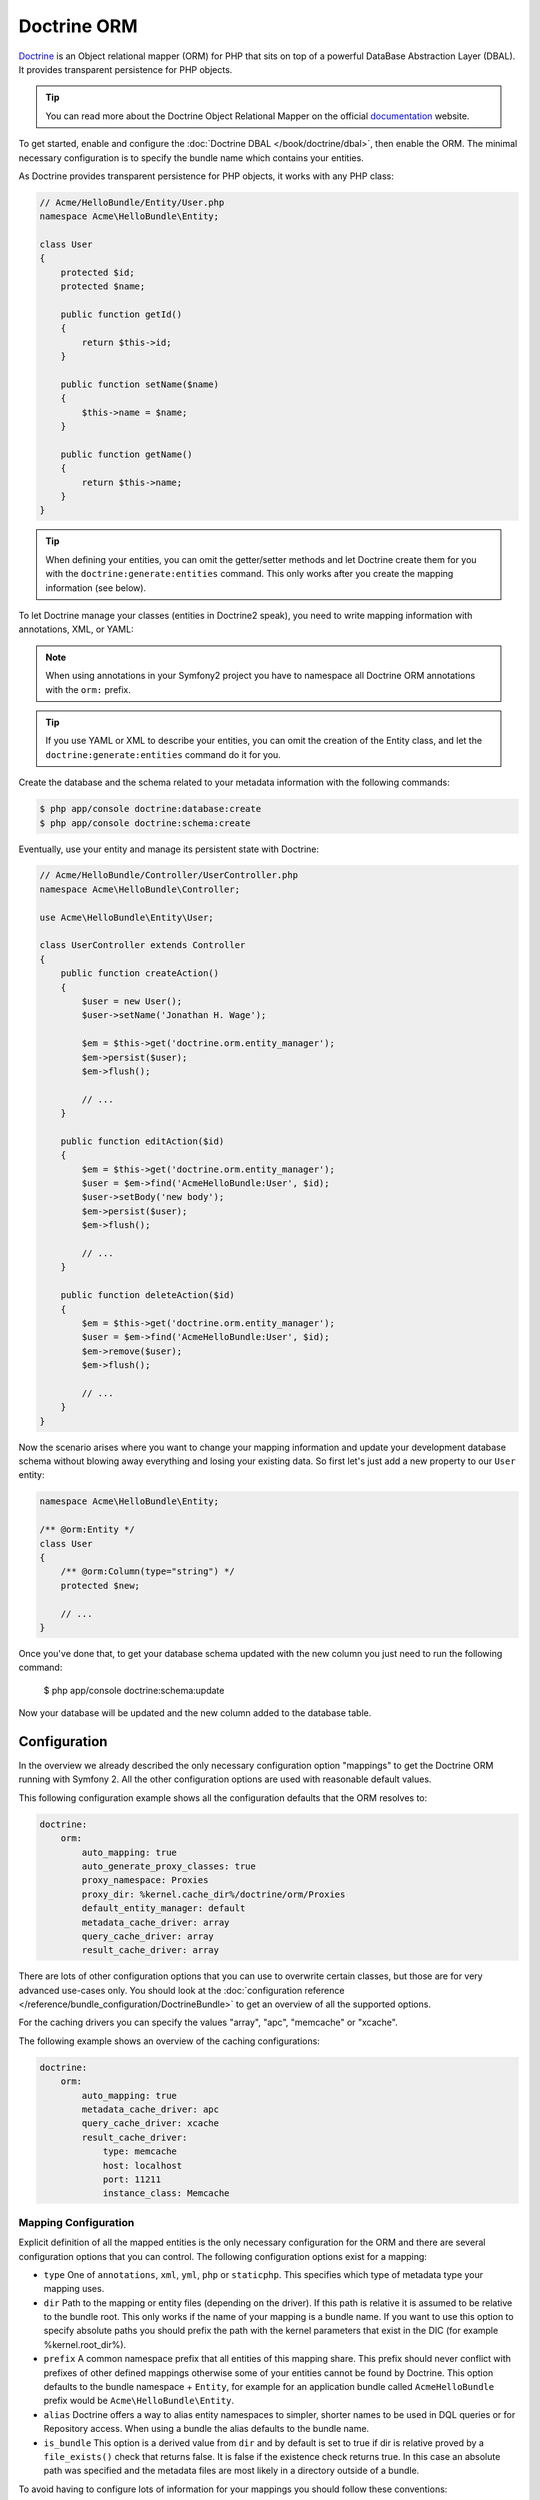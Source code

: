 .. index::
   pair: Doctrine; ORM

Doctrine ORM
============

`Doctrine`_ is an Object relational mapper (ORM) for PHP that sits on top of a
powerful DataBase Abstraction Layer (DBAL). It provides transparent
persistence for PHP objects.

.. tip::

    You can read more about the Doctrine Object Relational Mapper on the
    official `documentation`_ website.

To get started, enable and configure the :doc:`Doctrine DBAL
</book/doctrine/dbal>`, then enable the ORM. The minimal necessary
configuration is to specify the bundle name which contains your entities.

.. configuration-block::

    .. code-block:: yaml

        # app/config/config.yml
        doctrine:
            orm:
                auto_mapping: true

    .. code-block:: xml

        <!-- xmlns:doctrine="http://symfony.com/schema/dic/doctrine" -->
        <!-- xsi:schemaLocation="http://symfony.com/schema/dic/doctrine http://symfony.com/schema/dic/doctrine/doctrine-1.0.xsd"> -->

        <doctrine:config>
            <doctrine:orm auto_mapping="true" />
        </doctrine:config>

    .. code-block:: php

        $container->loadFromExtension('doctrine', array('orm' => array(
            "auto_mapping" => true,
        ));

As Doctrine provides transparent persistence for PHP objects, it works with
any PHP class:

.. code-block:: php

    // Acme/HelloBundle/Entity/User.php
    namespace Acme\HelloBundle\Entity;

    class User
    {
        protected $id;
        protected $name;

        public function getId()
        {
            return $this->id;
        }

        public function setName($name)
        {
            $this->name = $name;
        }

        public function getName()
        {
            return $this->name;
        }
    }

.. tip::

     When defining your entities, you can omit the getter/setter methods and
     let Doctrine create them for you with the ``doctrine:generate:entities``
     command. This only works after you create the mapping information (see
     below).

To let Doctrine manage your classes (entities in Doctrine2 speak), you need to
write mapping information with annotations, XML, or YAML:

.. configuration-block::

    .. code-block:: php-annotations

        // Acme/HelloBundle/Entity/User.php
        namespace Acme\HelloBundle\Entity;

        /**
         * @orm:Entity
         */
        class User
        {
            /**
             * @orm:Id
             * @orm:Column(type="integer")
             * @orm:GeneratedValue(strategy="AUTO")
             */
            protected $id;

            /**
             * @orm:Column(type="string", length="255")
             */
            protected $name;
        }

    .. code-block:: yaml

        # Acme/HelloBundle/Resources/config/doctrine/metadata/orm/Acme.HelloBundle.Entity.User.dcm.yml
        Acme\HelloBundle\Entity\User:
            type: entity
            table: user
            id:
                id:
                    type: integer
                    generator:
                        strategy: AUTO
            fields:
                name:
                    type: string
                    length: 255

    .. code-block:: xml

        <!-- Acme/HelloBundle/Resources/config/doctrine/metadata/orm/Acme.HelloBundle.Entity.User.dcm.xml -->
        <doctrine-mapping xmlns="http://doctrine-project.org/schemas/orm/doctrine-mapping"
              xmlns:xsi="http://www.w3.org/2001/XMLSchema-instance"
              xsi:schemaLocation="http://doctrine-project.org/schemas/orm/doctrine-mapping
                            http://doctrine-project.org/schemas/orm/doctrine-mapping.xsd">

            <entity name="Acme\HelloBundle\Entity\User" table="user">
                <id name="id" type="integer" column="id">
                    <generator strategy="AUTO"/>
                </id>
                <field name="name" column="name" type="string" length="255" />
            </entity>

        </doctrine-mapping>

.. note::

    When using annotations in your Symfony2 project you have to namespace all
    Doctrine ORM annotations with the ``orm:`` prefix.

.. tip::

    If you use YAML or XML to describe your entities, you can omit the creation
    of the Entity class, and let the ``doctrine:generate:entities`` command do
    it for you.

Create the database and the schema related to your metadata information with
the following commands:

.. code-block:: bash

    $ php app/console doctrine:database:create
    $ php app/console doctrine:schema:create

Eventually, use your entity and manage its persistent state with Doctrine:

.. code-block:: php

    // Acme/HelloBundle/Controller/UserController.php
    namespace Acme\HelloBundle\Controller;

    use Acme\HelloBundle\Entity\User;

    class UserController extends Controller
    {
        public function createAction()
        {
            $user = new User();
            $user->setName('Jonathan H. Wage');

            $em = $this->get('doctrine.orm.entity_manager');
            $em->persist($user);
            $em->flush();

            // ...
        }

        public function editAction($id)
        {
            $em = $this->get('doctrine.orm.entity_manager');
            $user = $em->find('AcmeHelloBundle:User', $id);
            $user->setBody('new body');
            $em->persist($user);
            $em->flush();

            // ...
        }

        public function deleteAction($id)
        {
            $em = $this->get('doctrine.orm.entity_manager');
            $user = $em->find('AcmeHelloBundle:User', $id);
            $em->remove($user);
            $em->flush();

            // ...
        }
    }

Now the scenario arises where you want to change your mapping information and
update your development database schema without blowing away everything and
losing your existing data. So first let's just add a new property to our ``User``
entity:

.. code-block:: php

    namespace Acme\HelloBundle\Entity;

    /** @orm:Entity */
    class User
    {
        /** @orm:Column(type="string") */
        protected $new;

        // ...
    }

Once you've done that, to get your database schema updated with the new column
you just need to run the following command:

    $ php app/console doctrine:schema:update

Now your database will be updated and the new column added to the database
table.

.. index::
   single: Configuration; Doctrine ORM
   single: Doctrine; ORM Configuration

Configuration
-------------

In the overview we already described the only necessary configuration option
"mappings" to get the Doctrine ORM running with Symfony 2. All the other
configuration options are used with reasonable default values.

This following configuration example shows all the configuration defaults that
the ORM resolves to:

.. code-block:: yaml

    doctrine:
        orm:
            auto_mapping: true
            auto_generate_proxy_classes: true
            proxy_namespace: Proxies
            proxy_dir: %kernel.cache_dir%/doctrine/orm/Proxies
            default_entity_manager: default
            metadata_cache_driver: array
            query_cache_driver: array
            result_cache_driver: array

There are lots of other configuration options that you can use to overwrite
certain classes, but those are for very advanced use-cases only. You should
look at the :doc:`configuration reference
</reference/bundle_configuration/DoctrineBundle>` to get an overview of all
the supported options.

For the caching drivers you can specify the values "array", "apc", "memcache"
or "xcache".

The following example shows an overview of the caching configurations:

.. code-block:: yaml

    doctrine:
        orm:
            auto_mapping: true
            metadata_cache_driver: apc
            query_cache_driver: xcache
            result_cache_driver:
                type: memcache
                host: localhost
                port: 11211
                instance_class: Memcache

Mapping Configuration
~~~~~~~~~~~~~~~~~~~~~

Explicit definition of all the mapped entities is the only necessary
configuration for the ORM and there are several configuration options that you
can control. The following configuration options exist for a mapping:

- ``type`` One of ``annotations``, ``xml``, ``yml``, ``php`` or ``staticphp``.
  This specifies which type of metadata type your mapping uses.
- ``dir`` Path to the mapping or entity files (depending on the driver). If
  this path is relative it is assumed to be relative to the bundle root. This
  only works if the name of your mapping is a bundle name. If you want to use
  this option to specify absolute paths you should prefix the path with the
  kernel parameters that exist in the DIC (for example %kernel.root_dir%).
- ``prefix`` A common namespace prefix that all entities of this mapping
  share. This prefix should never conflict with prefixes of other defined
  mappings otherwise some of your entities cannot be found by Doctrine. This
  option defaults to the bundle namespace + ``Entity``, for example for an
  application bundle called ``AcmeHelloBundle`` prefix would be
  ``Acme\HelloBundle\Entity``.
- ``alias`` Doctrine offers a way to alias entity namespaces to simpler,
  shorter names to be used in DQL queries or for Repository access. When using a
  bundle the alias defaults to the bundle name.
- ``is_bundle`` This option is a derived value from ``dir`` and by default is
  set to true if dir is relative proved by a ``file_exists()`` check that
  returns false. It is false if the existence check returns true. In this case
  an absolute path was specified and the metadata files are most likely in a
  directory outside of a bundle.

To avoid having to configure lots of information for your mappings you should
follow these conventions:

1. Put all your entities in a directory ``Entity/`` inside your bundle. For
   example ``Acme/HelloBundle/Entity/``.
2. If you are using xml, yml or php mapping put all your configuration files
   into the "Resources/config/doctrine/metadata/doctrine/orm/" directory
   suffixed with dcm.xml, dcm.yml or dcm.php respectively.
3. Annotations is assumed if an ``Entity/`` but no
   "Resources/config/doctrine/metadata/orm/" directory is found.

The following configuration shows a bunch of mapping examples:

.. code-block:: yaml

    doctrine:
        orm:
            auto_mapping: false
            mappings:
                MyBundle1: ~
                MyBundle2: yml
                MyBundle3: { type: annotation, dir: Entity/ }
                MyBundle4: { type: xml, dir: Resources/config/doctrine/mapping }
                MyBundle5:
                    type: yml
                    dir: my-bundle-mappings-dir
                    alias: BundleAlias
                doctrine_extensions:
                    type: xml
                    dir: %kernel.root_dir%/../src/vendor/DoctrineExtensions/lib/DoctrineExtensions/Entity
                    prefix: DoctrineExtensions\Entity\
                    alias: DExt

Multiple Entity Managers
~~~~~~~~~~~~~~~~~~~~~~~~

You can use multiple EntityManagers in a Symfony application. This is
necessary if you are using different databases or even vendors with entirely
different sets of entities.

The following configuration code shows how to define two EntityManagers:

.. code-block:: yaml

    doctrine:
        orm:
            default_entity_manager:   default
            cache_driver:             apc           # array, apc, memcache, xcache
            entity_managers:
                default:
                    connection:       default
                    mappings:
                        MyBundle1: ~
                        MyBundle2: ~
                customer:
                    connection:       customer
                    mappings:
                        MyBundle3: ~

Just like the DBAL, if you have configured multiple ``EntityManager``
instances and want to get a specific one you can use the full service name to
retrieve it from the Symfony Dependency Injection Container::

    class UserController extends Controller
    {
        public function indexAction()
        {
            $em =  $this->get('doctrine.orm.entity_manager');
            $defaultEm =  $this->get('doctrine.orm.default_entity_manager');
            $customerEm = $this->get('doctrine.orm.customer_entity_manager');

            // $em === $defaultEm => true
            // $defaultEm === $customerEm => false
        }
    }

The service ``doctrine.orm.entity_manager`` is an alias for the default entity
manager defined in the ``default_entity_manager`` configuration option.

Registering Event Listeners and Subscribers
~~~~~~~~~~~~~~~~~~~~~~~~~~~~~~~~~~~~~~~~~~~


.. code-block:: xml

    <container xmlns="http://symfony.com/schema/dic/services"
        xmlns:xsi="http://www.w3.org/2001/XMLSchema-instance"
        xsi:schemaLocation="http://symfony.com/schema/dic/services http://symfony.com/schema/dic/services/services-1.0.xsd">

        <services>

            <service id="doctrine.extensions.versionable_listener" class="DoctrineExtensions\Versionable\VersionableListener">
                <tag name="doctrine.dbal.default_event_subscriber" />
            </service>

            <service id="mybundle.doctrine.mylistener" class="MyBundle\Doctrine\MyListener">
                <tag name="doctrine.dbal.default_event_listener" event="prePersist" />
            </service>

        </services>

    </container>

Although the Event Listener and Subscriber tags are prefixed with ``doctrine.dbal``
these tags also work for the ORM events. Internally Doctrine re-uses the EventManager
that is registered with the connection for the ORM.

.. _doctrine-event-config:

Registering Event Listeners and Subscribers
~~~~~~~~~~~~~~~~~~~~~~~~~~~~~~~~~~~~~~~~~~~

Doctrine uses the lightweight ``Doctrine\Common\EventManager`` class to
trigger a number of different events which you can hook into. You can register
Event Listeners or Subscribers by tagging the respective services with
``doctrine.event_listener`` or ``doctrine.event_subscriber`` using the service
container.

To register services to act as event listeners or subscribers (listeners from
here) you have to tag them with the appropriate names. Depending on your
use-case you can hook a listener into every DBAL Connection and ORM Entity
Manager or just into one specific DBAL connection and all the EntityManagers
that use this connection.

.. configuration-block::

    .. code-block:: yaml

        doctrine:
            dbal:
                default_connection: default
                connections:
                    default:
                        driver: pdo_sqlite
                        memory: true

        services:
            my.listener:
                class: MyEventListener
                tags:
                    - { name: doctrine.event_listener }
            my.listener2:
                class: MyEventListener2
                tags:
                    - { name: doctrine.event_listener, connection: default }
            my.subscriber:
                class: MyEventSubscriber
                tags:
                    - { name: doctrine.event_subscriber, connection: default }

    .. code-block:: xml

        <?xml version="1.0" ?>
        <container xmlns="http://symfony.com/schema/dic/services"
            xmlns:doctrine="http://symfony.com/schema/dic/doctrine">

            <doctrine:config>
                <doctrine:dbal default-connection="default">
                    <doctrine:connection driver="pdo_sqlite" memory="true" />
                </doctrine:dbal>
            </doctrine:config>

            <services>
                <service id="my.listener" class="MyEventListener">
                    <tag name="doctrine.event_listener" />
                </service>
                <service id="my.listener2" class="MyEventListener2">
                    <tag name="doctrine.event_listener" connection="default" />
                </service>
                <service id="my.subscriber" class="MyEventSubscriber">
                    <tag name="doctrine.event_subscriber" connection="default" />
                </service>
            </services>
        </container>

.. index::
   single: Doctrine; ORM Console Commands
   single: CLI; Doctrine ORM

Console Commands
----------------

The Doctrine2 ORM integration offers several console commands under the
``doctrine`` namespace. To view the command list you can run the console
without any arguments or options:

.. code-block:: bash

    $ php app/console
    ...

    doctrine
      :ensure-production-settings  Verify that Doctrine is properly configured for a production environment.
      :schema-tool                 Processes the schema and either apply it directly on EntityManager or generate the SQL output.
    doctrine:cache
      :clear-metadata              Clear all metadata cache for a entity manager.
      :clear-query                 Clear all query cache for a entity manager.
      :clear-result                Clear result cache for a entity manager.
    doctrine:fixtures
      :load                        Load data fixtures to your database.
    doctrine:database
      :create                      Create the configured databases.
      :drop                        Drop the configured databases.
    doctrine:generate
      :entities                    Generate entity classes and method stubs from your mapping information.
      :entity                      Generate a new Doctrine entity inside a bundle.
      :proxies                     Generates proxy classes for entity classes.
      :repositories                Generate repository classes from your mapping information.
    doctrine:mapping
      :convert                     Convert mapping information between supported formats.
      :convert-d1-schema           Convert a Doctrine1 schema to Doctrine2 mapping files.
      :import                      Import mapping information from an existing database.
    doctrine:query
      :dql                         Executes arbitrary DQL directly from the command line.
      :sql                         Executes arbitrary SQL directly from the command line.
    doctrine:schema
      :create                      Processes the schema and either create it directly on EntityManager Storage Connection or generate the SQL output.
      :drop                        Processes the schema and either drop the database schema of EntityManager Storage Connection or generate the SQL output.
      :update                      Processes the schema and either update the database schema of EntityManager Storage Connection or generate the SQL output.

    ...

.. note::

   To be able to load data fixtures to your database, you will need to have the 
   ``DoctrineFixturesBundle`` bundle installed. To learn how to do it, 
   read the ":doc:`/cookbook/doctrine/doctrine_fixtures`" entry of the Cookbook.

Form Integration
----------------

There is a tight integration between Doctrine ORM and the Symfony2 Form
component. Since Doctrine Entities are plain old php objects they nicely
integrate into the Form component by default, at least for the primitive data
types such as strings, integers and fields. However you can also integrate
them nicely with associations.

This is done by the help of a dedicated field:
:class:`Symfony\\Brigde\Doctrine\Form\Type\EntityType`. It provides a list of
choices from which an entity can be selected.

.. code-block:: php

    use Symfony\Component\Form\EntityChoiceField;

    $builder->add('users','entity',
         array('class' => 'Acme\\HelloBundle\\Entity\\User',
    ));

The required 'class' option expects the Entity class name as an argument.
The optional 'property' option allows you to choose the property used to 
display the entity (``__toString`` will be used if not set). 
The optional 'query_builder' option expects a ``QueryBuilder`` instance or
a closure receiving the repository as an argument and returning the QueryBuilder
used to get the choices. If not set all entities will be used.


.. _documentation: http://www.doctrine-project.org/docs/orm/2.0/en
.. _Doctrine:      http://www.doctrine-project.org
